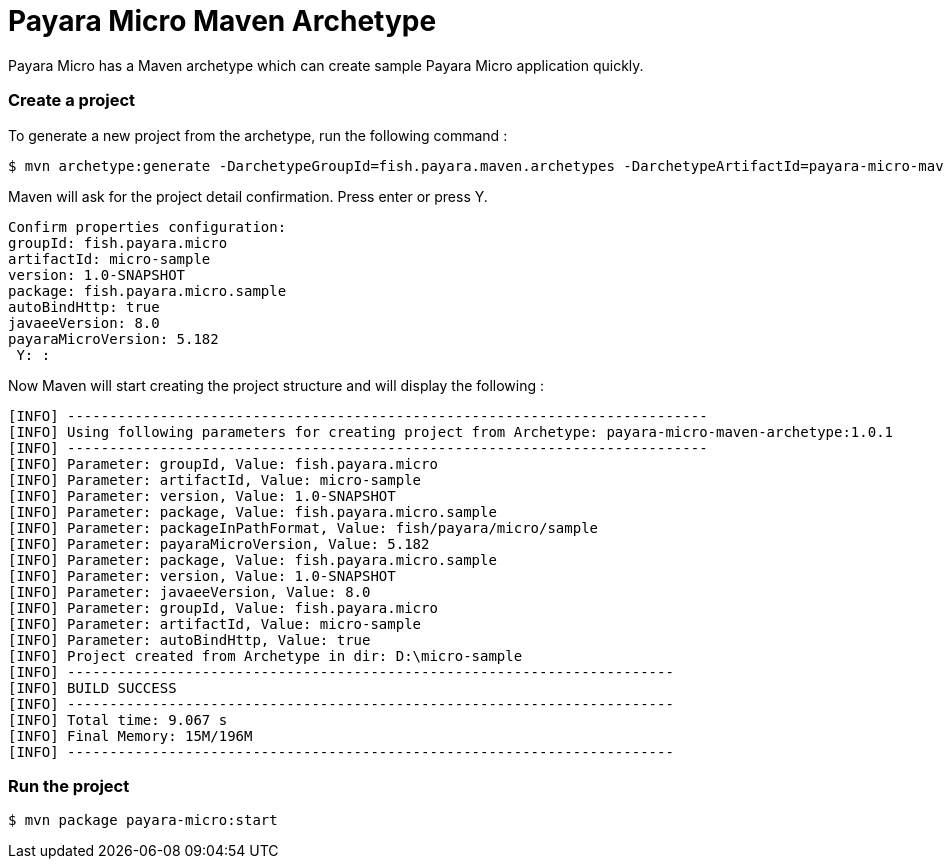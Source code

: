 = Payara Micro Maven Archetype

Payara Micro has a Maven archetype which can create sample Payara Micro application quickly.


[[create-project]]
=== Create a project

To generate a new project from the archetype, run the following command :

[source,Shell]
----
$ mvn archetype:generate -DarchetypeGroupId=fish.payara.maven.archetypes -DarchetypeArtifactId=payara-micro-maven-archetype -DarchetypeVersion=1.0.1 -DgroupId=fish.payara.micro -DartifactId=micro-sample -Dversion=1.0-SNAPSHOT -Dpackage=fish.payara.micro.sample -Darchetype.interactive=false
----

Maven will ask for the project detail confirmation. Press enter or press Y.

[source,Shell]
----
Confirm properties configuration:
groupId: fish.payara.micro
artifactId: micro-sample
version: 1.0-SNAPSHOT
package: fish.payara.micro.sample
autoBindHttp: true
javaeeVersion: 8.0
payaraMicroVersion: 5.182
 Y: :
----

Now Maven will start creating the project structure and will display the following :

[source,Shell]
----
[INFO] ----------------------------------------------------------------------------
[INFO] Using following parameters for creating project from Archetype: payara-micro-maven-archetype:1.0.1
[INFO] ----------------------------------------------------------------------------
[INFO] Parameter: groupId, Value: fish.payara.micro
[INFO] Parameter: artifactId, Value: micro-sample
[INFO] Parameter: version, Value: 1.0-SNAPSHOT
[INFO] Parameter: package, Value: fish.payara.micro.sample
[INFO] Parameter: packageInPathFormat, Value: fish/payara/micro/sample
[INFO] Parameter: payaraMicroVersion, Value: 5.182
[INFO] Parameter: package, Value: fish.payara.micro.sample
[INFO] Parameter: version, Value: 1.0-SNAPSHOT
[INFO] Parameter: javaeeVersion, Value: 8.0
[INFO] Parameter: groupId, Value: fish.payara.micro
[INFO] Parameter: artifactId, Value: micro-sample
[INFO] Parameter: autoBindHttp, Value: true
[INFO] Project created from Archetype in dir: D:\micro-sample
[INFO] ------------------------------------------------------------------------
[INFO] BUILD SUCCESS
[INFO] ------------------------------------------------------------------------
[INFO] Total time: 9.067 s
[INFO] Final Memory: 15M/196M
[INFO] ------------------------------------------------------------------------
----


[[run-project]]
=== Run the project

[source,Shell]
----
$ mvn package payara-micro:start
----
